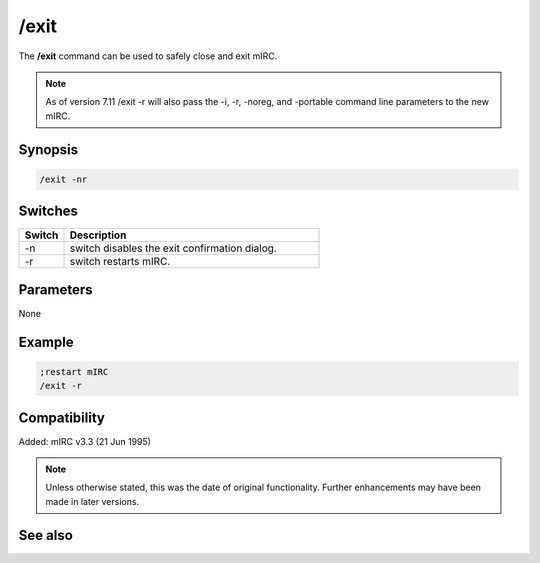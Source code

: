 /exit
=====

The **/exit** command can be used to safely close and exit mIRC.

.. note:: As of version 7.11 /exit -r will also pass the -i, -r, -noreg, and -portable command line parameters to the new mIRC.

Synopsis
--------

.. code:: text

    /exit -nr

Switches
--------

.. list-table::
    :widths: 15 85
    :header-rows: 1

    * - Switch
      - Description
    * - -n
      - switch disables the exit confirmation dialog.
    * - -r
      - switch restarts mIRC.

Parameters
----------

None

Example
-------

.. code:: text

    ;restart mIRC
    /exit -r

Compatibility
-------------

Added: mIRC v3.3 (21 Jun 1995)

.. note:: Unless otherwise stated, this was the date of original functionality. Further enhancements may have been made in later versions.

See also
--------

.. hlist::
    :columns: 4

    * :doc:`/load <load>`
    * :doc:`/unload <unload>`